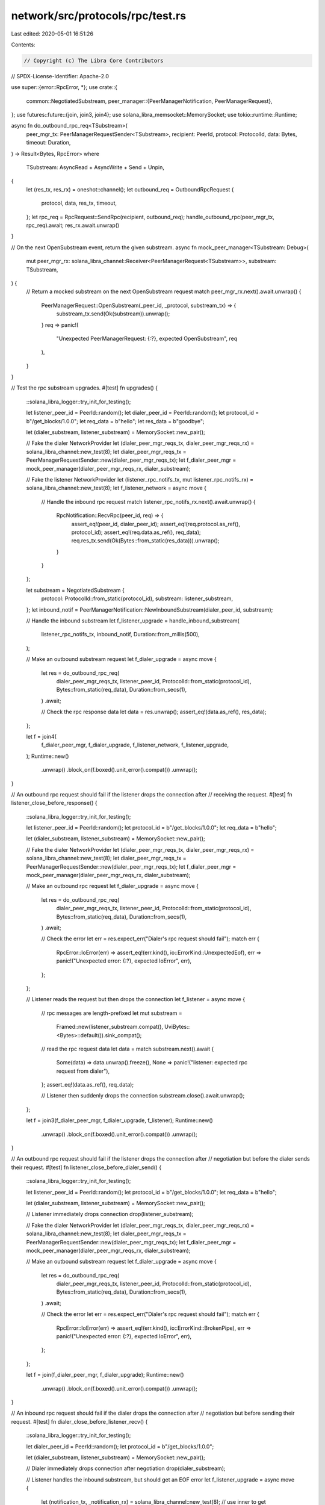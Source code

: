 network/src/protocols/rpc/test.rs
=================================

Last edited: 2020-05-01 16:51:26

Contents:

.. code-block:: rs

    // Copyright (c) The Libra Core Contributors
// SPDX-License-Identifier: Apache-2.0

use super::{error::RpcError, *};
use crate::{
    common::NegotiatedSubstream,
    peer_manager::{PeerManagerNotification, PeerManagerRequest},
};
use futures::future::{join, join3, join4};
use solana_libra_memsocket::MemorySocket;
use tokio::runtime::Runtime;

async fn do_outbound_rpc_req<TSubstream>(
    peer_mgr_tx: PeerManagerRequestSender<TSubstream>,
    recipient: PeerId,
    protocol: ProtocolId,
    data: Bytes,
    timeout: Duration,
) -> Result<Bytes, RpcError>
where
    TSubstream: AsyncRead + AsyncWrite + Send + Unpin,
{
    let (res_tx, res_rx) = oneshot::channel();
    let outbound_req = OutboundRpcRequest {
        protocol,
        data,
        res_tx,
        timeout,
    };
    let rpc_req = RpcRequest::SendRpc(recipient, outbound_req);
    handle_outbound_rpc(peer_mgr_tx, rpc_req).await;
    res_rx.await.unwrap()
}

// On the next OpenSubstream event, return the given substream.
async fn mock_peer_manager<TSubstream: Debug>(
    mut peer_mgr_rx: solana_libra_channel::Receiver<PeerManagerRequest<TSubstream>>,
    substream: TSubstream,
) {
    // Return a mocked substream on the next OpenSubstream request
    match peer_mgr_rx.next().await.unwrap() {
        PeerManagerRequest::OpenSubstream(_peer_id, _protocol, substream_tx) => {
            substream_tx.send(Ok(substream)).unwrap();
        }
        req => panic!(
            "Unexpected PeerManagerRequest: {:?}, expected OpenSubstream",
            req
        ),
    }
}

// Test the rpc substream upgrades.
#[test]
fn upgrades() {
    ::solana_libra_logger::try_init_for_testing();

    let listener_peer_id = PeerId::random();
    let dialer_peer_id = PeerId::random();
    let protocol_id = b"/get_blocks/1.0.0";
    let req_data = b"hello";
    let res_data = b"goodbye";

    let (dialer_substream, listener_substream) = MemorySocket::new_pair();

    // Fake the dialer NetworkProvider
    let (dialer_peer_mgr_reqs_tx, dialer_peer_mgr_reqs_rx) = solana_libra_channel::new_test(8);
    let dialer_peer_mgr_reqs_tx = PeerManagerRequestSender::new(dialer_peer_mgr_reqs_tx);
    let f_dialer_peer_mgr = mock_peer_manager(dialer_peer_mgr_reqs_rx, dialer_substream);

    // Fake the listener NetworkProvider
    let (listener_rpc_notifs_tx, mut listener_rpc_notifs_rx) = solana_libra_channel::new_test(8);
    let f_listener_network = async move {
        // Handle the inbound rpc request
        match listener_rpc_notifs_rx.next().await.unwrap() {
            RpcNotification::RecvRpc(peer_id, req) => {
                assert_eq!(peer_id, dialer_peer_id);
                assert_eq!(req.protocol.as_ref(), protocol_id);
                assert_eq!(req.data.as_ref(), req_data);
                req.res_tx.send(Ok(Bytes::from_static(res_data))).unwrap();
            }
        }
    };

    let substream = NegotiatedSubstream {
        protocol: ProtocolId::from_static(protocol_id),
        substream: listener_substream,
    };
    let inbound_notif = PeerManagerNotification::NewInboundSubstream(dialer_peer_id, substream);

    // Handle the inbound substream
    let f_listener_upgrade = handle_inbound_substream(
        listener_rpc_notifs_tx,
        inbound_notif,
        Duration::from_millis(500),
    );

    // Make an outbound substream request
    let f_dialer_upgrade = async move {
        let res = do_outbound_rpc_req(
            dialer_peer_mgr_reqs_tx,
            listener_peer_id,
            ProtocolId::from_static(protocol_id),
            Bytes::from_static(req_data),
            Duration::from_secs(1),
        )
        .await;

        // Check the rpc response data
        let data = res.unwrap();
        assert_eq!(data.as_ref(), res_data);
    };

    let f = join4(
        f_dialer_peer_mgr,
        f_dialer_upgrade,
        f_listener_network,
        f_listener_upgrade,
    );
    Runtime::new()
        .unwrap()
        .block_on(f.boxed().unit_error().compat())
        .unwrap();
}

// An outbound rpc request should fail if the listener drops the connection after
// receiving the request.
#[test]
fn listener_close_before_response() {
    ::solana_libra_logger::try_init_for_testing();

    let listener_peer_id = PeerId::random();
    let protocol_id = b"/get_blocks/1.0.0";
    let req_data = b"hello";

    let (dialer_substream, listener_substream) = MemorySocket::new_pair();

    // Fake the dialer NetworkProvider
    let (dialer_peer_mgr_reqs_tx, dialer_peer_mgr_reqs_rx) = solana_libra_channel::new_test(8);
    let dialer_peer_mgr_reqs_tx = PeerManagerRequestSender::new(dialer_peer_mgr_reqs_tx);
    let f_dialer_peer_mgr = mock_peer_manager(dialer_peer_mgr_reqs_rx, dialer_substream);

    // Make an outbound rpc request
    let f_dialer_upgrade = async move {
        let res = do_outbound_rpc_req(
            dialer_peer_mgr_reqs_tx,
            listener_peer_id,
            ProtocolId::from_static(protocol_id),
            Bytes::from_static(req_data),
            Duration::from_secs(1),
        )
        .await;

        // Check the error
        let err = res.expect_err("Dialer's rpc request should fail");
        match err {
            RpcError::IoError(err) => assert_eq!(err.kind(), io::ErrorKind::UnexpectedEof),
            err => panic!("Unexpected error: {:?}, expected IoError", err),
        };
    };

    // Listener reads the request but then drops the connection
    let f_listener = async move {
        // rpc messages are length-prefixed
        let mut substream =
            Framed::new(listener_substream.compat(), UviBytes::<Bytes>::default()).sink_compat();
        // read the rpc request data
        let data = match substream.next().await {
            Some(data) => data.unwrap().freeze(),
            None => panic!("listener: expected rpc request from dialer"),
        };
        assert_eq!(data.as_ref(), req_data);

        // Listener then suddenly drops the connection
        substream.close().await.unwrap();
    };

    let f = join3(f_dialer_peer_mgr, f_dialer_upgrade, f_listener);
    Runtime::new()
        .unwrap()
        .block_on(f.boxed().unit_error().compat())
        .unwrap();
}

// An outbound rpc request should fail if the listener drops the connection after
// negotiation but before the dialer sends their request.
#[test]
fn listener_close_before_dialer_send() {
    ::solana_libra_logger::try_init_for_testing();

    let listener_peer_id = PeerId::random();
    let protocol_id = b"/get_blocks/1.0.0";
    let req_data = b"hello";

    let (dialer_substream, listener_substream) = MemorySocket::new_pair();

    // Listener immediately drops connection
    drop(listener_substream);

    // Fake the dialer NetworkProvider
    let (dialer_peer_mgr_reqs_tx, dialer_peer_mgr_reqs_rx) = solana_libra_channel::new_test(8);
    let dialer_peer_mgr_reqs_tx = PeerManagerRequestSender::new(dialer_peer_mgr_reqs_tx);
    let f_dialer_peer_mgr = mock_peer_manager(dialer_peer_mgr_reqs_rx, dialer_substream);

    // Make an outbound substream request
    let f_dialer_upgrade = async move {
        let res = do_outbound_rpc_req(
            dialer_peer_mgr_reqs_tx,
            listener_peer_id,
            ProtocolId::from_static(protocol_id),
            Bytes::from_static(req_data),
            Duration::from_secs(1),
        )
        .await;

        // Check the error
        let err = res.expect_err("Dialer's rpc request should fail");
        match err {
            RpcError::IoError(err) => assert_eq!(err.kind(), io::ErrorKind::BrokenPipe),
            err => panic!("Unexpected error: {:?}, expected IoError", err),
        };
    };

    let f = join(f_dialer_peer_mgr, f_dialer_upgrade);
    Runtime::new()
        .unwrap()
        .block_on(f.boxed().unit_error().compat())
        .unwrap();
}

// An inbound rpc request should fail if the dialer drops the connection after
// negotiation but before sending their request.
#[test]
fn dialer_close_before_listener_recv() {
    ::solana_libra_logger::try_init_for_testing();

    let dialer_peer_id = PeerId::random();
    let protocol_id = b"/get_blocks/1.0.0";

    let (dialer_substream, listener_substream) = MemorySocket::new_pair();

    // Dialer immediately drops connection after negotiation
    drop(dialer_substream);

    // Listener handles the inbound substream, but should get an EOF error
    let f_listener_upgrade = async move {
        let (notification_tx, _notification_rx) = solana_libra_channel::new_test(8);
        // use inner to get Result
        let res = handle_inbound_substream_inner(
            notification_tx,
            dialer_peer_id,
            ProtocolId::from_static(protocol_id),
            listener_substream,
        )
        .await;

        // Check the error
        let err = res.expect_err("Listener's rpc handler should fail");
        match err {
            RpcError::IoError(err) => assert_eq!(err.kind(), io::ErrorKind::UnexpectedEof),
            err => panic!("Unexpected error: {:?}, expected IoError", err),
        };
    };

    Runtime::new()
        .unwrap()
        .block_on(f_listener_upgrade.boxed().unit_error().compat())
        .unwrap();
}

// An inbound rpc request should fail if the dialer drops the connection before
// reading out the response.
#[test]
fn dialer_close_before_listener_send() {
    ::solana_libra_logger::try_init_for_testing();

    let dialer_peer_id = PeerId::random();
    let protocol_id = b"/get_blocks/1.0.0";
    let req_data = b"hello";
    let res_data = b"goodbye";

    let (dialer_substream, listener_substream) = MemorySocket::new_pair();

    // Fake the listener NetworkProvider
    let (listener_rpc_notifs_tx, mut listener_rpc_notifs_rx) = solana_libra_channel::new_test(8);
    let f_listener_network = async move {
        // Handle the inbound rpc request
        match listener_rpc_notifs_rx.next().await.unwrap() {
            RpcNotification::RecvRpc(peer_id, req) => {
                assert_eq!(peer_id, dialer_peer_id);
                assert_eq!(req.protocol.as_ref(), protocol_id);
                assert_eq!(req.data.as_ref(), req_data);
                req.res_tx.send(Ok(Bytes::from_static(res_data))).unwrap();
            }
        }
    };

    // Listener handles the inbound substream, but should get a broken pipe error
    let f_listener_upgrade = async move {
        // use inner to get Result
        let res = handle_inbound_substream_inner(
            listener_rpc_notifs_tx,
            dialer_peer_id,
            ProtocolId::from_static(protocol_id),
            listener_substream,
        )
        .await;

        // Check the error
        let err = res.expect_err("Listener's rpc handler should fail");
        match err {
            RpcError::IoError(err) => assert_eq!(err.kind(), io::ErrorKind::BrokenPipe),
            err => panic!("Unexpected error: {:?}, expected IoError", err),
        };
    };

    let f_dialer_upgrade = async move {
        // Rpc messages are length-prefixed.
        let mut substream =
            Framed::new(dialer_substream.compat(), UviBytes::default()).sink_compat();
        // Send the rpc request data.
        substream
            .buffered_send(Bytes::from_static(req_data))
            .await
            .unwrap();
        // Dialer then suddenly drops the connection
        substream.close().await.unwrap();
    };

    let f = join3(f_listener_network, f_listener_upgrade, f_dialer_upgrade);
    Runtime::new()
        .unwrap()
        .block_on(f.boxed().unit_error().compat())
        .unwrap();
}

// Sending two requests should fail
#[test]
fn dialer_sends_two_requests_err() {
    ::solana_libra_logger::try_init_for_testing();

    let dialer_peer_id = PeerId::random();
    let protocol_id = b"/get_blocks/1.0.0";
    let req_data = b"hello";

    let (dialer_substream, listener_substream) = MemorySocket::new_pair();

    // Listener handles the inbound substream, but should get an EOF error
    let f_listener_upgrade = async move {
        let (notification_tx, _notification_rx) = solana_libra_channel::new_test(8);
        // use inner to get Result
        let res = handle_inbound_substream_inner(
            notification_tx,
            dialer_peer_id,
            ProtocolId::from_static(protocol_id),
            listener_substream,
        )
        .await;

        // Check the error
        let err = res.expect_err("Listener's rpc handler should fail");
        match err {
            RpcError::UnexpectedRpcRequest => {}
            err => panic!("Unexpected error: {:?}, expected UnexpectedRpcRequest", err),
        };
    };

    let f_dialer_upgrade = async move {
        // Rpc messages are length-prefixed.
        let mut substream =
            Framed::new(dialer_substream.compat(), UviBytes::default()).sink_compat();
        // Send the rpc request data.
        substream
            .buffered_send(Bytes::from_static(req_data))
            .await
            .unwrap();
        // ERROR: Send _another_ rpc request data in the same substream.
        substream
            .buffered_send(Bytes::from_static(req_data))
            .await
            .unwrap();
        // Dialer half-closes
        substream.close().await.unwrap();
        // Listener should RST substream
        if let Some(res) = substream.next().await {
            panic!("Unexpected response; expected None: {:?}", res);
        }
    };

    let f = join(f_listener_upgrade, f_dialer_upgrade);

    Runtime::new()
        .unwrap()
        .block_on(f.boxed().unit_error().compat())
        .unwrap();
}

// Test that outbound rpc calls will timeout.
#[test]
fn outbound_rpc_timeout() {
    ::solana_libra_logger::try_init_for_testing();

    let listener_peer_id = PeerId::random();
    let protocol_id = b"/get_blocks/1.0.0";
    let req_data = b"hello";

    // Listener hangs after negotiation
    let (dialer_substream, _listener_substream) = MemorySocket::new_pair();

    // Fake the dialer NetworkProvider
    let (dialer_peer_mgr_reqs_tx, dialer_peer_mgr_reqs_rx) = solana_libra_channel::new_test(8);
    let dialer_peer_mgr_reqs_tx = PeerManagerRequestSender::new(dialer_peer_mgr_reqs_tx);
    let f_dialer_peer_mgr = mock_peer_manager(dialer_peer_mgr_reqs_rx, dialer_substream);

    // Make an outbound substream request; listener hangs so this should timeout.
    let f_dialer_upgrade = async move {
        let res = do_outbound_rpc_req(
            dialer_peer_mgr_reqs_tx,
            listener_peer_id,
            ProtocolId::from_static(protocol_id),
            Bytes::from_static(req_data),
            Duration::from_millis(100),
        )
        .await;

        // Check error is timeout error
        let err = res.expect_err("Dialer's rpc request should fail");
        match err {
            RpcError::TimedOut => {}
            err => panic!("Unexpected error: {:?}, expected TimedOut", err),
        };
    };

    let f = join(f_dialer_peer_mgr, f_dialer_upgrade);
    Runtime::new()
        .unwrap()
        .block_on(f.boxed().unit_error().compat())
        .unwrap();
}

// Test that inbound rpc calls will timeout.
#[test]
fn inbound_rpc_timeout() {
    ::solana_libra_logger::try_init_for_testing();

    let dialer_peer_id = PeerId::random();
    let protocol_id = b"/get_blocks/1.0.0";

    // Dialer hangs after negotiation
    let (_dialer_substream, listener_substream) = MemorySocket::new_pair();
    let (listener_rpc_notifs_tx, _listener_rpc_notifs_rx) = solana_libra_channel::new_test(8);

    // Handle the inbound substream
    let substream = NegotiatedSubstream {
        protocol: ProtocolId::from_static(protocol_id),
        substream: listener_substream,
    };
    let inbound_notif = PeerManagerNotification::NewInboundSubstream(dialer_peer_id, substream);
    let f_listener_upgrade = handle_inbound_substream(
        listener_rpc_notifs_tx,
        inbound_notif,
        Duration::from_millis(100),
    );

    // The listener future should complete (with a timeout) despite the dialer
    // hanging.
    Runtime::new()
        .unwrap()
        .block_on(f_listener_upgrade.boxed().unit_error().compat())
        .unwrap();
}

// Test that outbound rpcs can be canceled before sending
#[test]
fn outbound_cancellation_before_send() {
    ::solana_libra_logger::try_init_for_testing();

    let listener_peer_id = PeerId::random();
    let protocol_id = b"/get_blocks/1.0.0";
    let req_data = b"hello";

    // Fake the dialer NetworkProvider channels
    let (dialer_peer_mgr_reqs_tx, _dialer_peer_mgr_reqs_rx) = solana_libra_channel::new_test(8);
    let dialer_peer_mgr_reqs_tx =
        PeerManagerRequestSender::<MemorySocket>::new(dialer_peer_mgr_reqs_tx);

    // build the rpc request future
    let (res_tx, res_rx) = oneshot::channel();
    let outbound_req = OutboundRpcRequest {
        protocol: ProtocolId::from_static(protocol_id),
        data: Bytes::from_static(req_data),
        res_tx,
        timeout: Duration::from_secs(1),
    };
    let rpc_req = RpcRequest::SendRpc(listener_peer_id, outbound_req);
    let f_rpc = handle_outbound_rpc(dialer_peer_mgr_reqs_tx, rpc_req);

    // drop res_rx to cancel the rpc request
    drop(res_rx);

    // the rpc request should finish (from the cancellation) even though there is
    // no remote peer
    Runtime::new()
        .unwrap()
        .block_on(f_rpc.boxed().unit_error().compat())
        .unwrap();
}

// Test that outbound rpcs can be canceled while receiving response data.
#[test]
fn outbound_cancellation_recv() {
    ::solana_libra_logger::try_init_for_testing();

    let mut rt = Runtime::new().unwrap();
    let executor = rt.executor();

    let listener_peer_id = PeerId::random();
    let protocol_id = b"/get_blocks/1.0.0";
    let req_data = b"hello";
    let res_data = b"goodbye";

    let (dialer_substream, listener_substream) = MemorySocket::new_pair();

    // Fake the dialer NetworkProvider
    let (dialer_peer_mgr_reqs_tx, dialer_peer_mgr_reqs_rx) = solana_libra_channel::new_test(8);
    let dialer_peer_mgr_reqs_tx = PeerManagerRequestSender::new(dialer_peer_mgr_reqs_tx);
    let f_dialer_peer_mgr = mock_peer_manager(dialer_peer_mgr_reqs_rx, dialer_substream);

    // triggered when listener finishes reading response to notify dialer to cancel
    let (cancel_tx, cancel_rx) = oneshot::channel::<()>();
    // triggered when dialer finishes canceling the request to notify listener to
    // try sending.
    let (cancel_done_tx, cancel_done_rx) = oneshot::channel::<()>();

    // Make an outbound rpc request but then cancel it after sending
    let f_dialer_upgrade = async move {
        let (res_tx, res_rx) = oneshot::channel();
        let mut res_rx = res_rx.fuse();

        let outbound_req = OutboundRpcRequest {
            protocol: ProtocolId::from_static(protocol_id),
            data: Bytes::from_static(req_data),
            res_tx,
            timeout: Duration::from_secs(1),
        };
        let rpc_req = RpcRequest::SendRpc(listener_peer_id, outbound_req);
        let (f_rpc, f_rpc_done) =
            handle_outbound_rpc(dialer_peer_mgr_reqs_tx, rpc_req).remote_handle();
        executor.spawn(f_rpc.unit_error().boxed().compat());

        futures::select! {
            res = res_rx => panic!("dialer: expected cancellation signal, rpc call finished unexpectedly: {:?}", res),
            _ = cancel_rx.fuse() => {
                // drop res_rx to cancel rpc call
                drop(res_rx);

                // wait for rpc to finish cancellation
                f_rpc_done.await;

                // notify listener that cancel is finished so it can try sending
                cancel_done_tx.send(()).unwrap();
            }
        }
    };

    // Listener reads the request but then fails to send because the dialer canceled
    let f_listener = async move {
        // rpc messages are length-prefixed
        let mut substream =
            Framed::new(listener_substream.compat(), UviBytes::<Bytes>::default()).sink_compat();
        // read the rpc request data
        let data = match substream.next().await {
            Some(data) => data.unwrap().freeze(),
            None => panic!("listener: Expected rpc request from dialer"),
        };
        assert_eq!(data.as_ref(), req_data);
        // wait for dialer's half-close
        match substream.next().await {
            None => {}
            res => panic!("listener: Expected half-close: {:?}", res),
        }

        // trigger dialer cancel
        drop(cancel_tx);

        // wait for dialer to finish cancelling
        cancel_done_rx.await.unwrap();

        // should get an error when trying to send
        match substream.send(Bytes::from_static(res_data)).await {
            Err(err) => assert_eq!(io::ErrorKind::BrokenPipe, err.kind()),
            res => panic!("listener: Unexpected result: {:?}", res),
        }
    };

    let f = join3(f_dialer_peer_mgr, f_dialer_upgrade, f_listener);
    rt.block_on(f.boxed().unit_error().compat()).unwrap();
}

// Test the full rpc protocol actor.
#[test]
fn rpc_protocol() {
    ::solana_libra_logger::try_init_for_testing();

    let listener_peer_id = PeerId::random();
    let dialer_peer_id = PeerId::random();
    let protocol_id = b"/get_blocks/1.0.0";
    let req_data = b"hello";
    let res_data = b"goodbye";

    let mut rt = Runtime::new().unwrap();

    let (dialer_substream, listener_substream) = MemorySocket::new_pair();

    // Set up the dialer Rpc protocol actor
    let (mut dialer_rpc_tx, dialer_rpc_rx) = solana_libra_channel::new_test(8);
    let (_, dialer_peer_mgr_notifs_rx) = solana_libra_channel::new_test(8);
    let (dialer_peer_mgr_reqs_tx, mut dialer_peer_mgr_reqs_rx) = solana_libra_channel::new_test(8);
    let dialer_peer_mgr_reqs_tx = PeerManagerRequestSender::new(dialer_peer_mgr_reqs_tx);
    let (rpc_handler_tx, _) = solana_libra_channel::new_test(8);
    let dialer_rpc = Rpc::new(
        rt.executor(),
        dialer_rpc_rx,
        dialer_peer_mgr_notifs_rx,
        dialer_peer_mgr_reqs_tx,
        rpc_handler_tx,
        Duration::from_millis(500),
        10,
        10,
    );

    // Fake the dialer NetworkProvider
    let f_dialer_network = async move {
        let (res_tx, res_rx) = oneshot::channel();

        let req = OutboundRpcRequest {
            protocol: ProtocolId::from_static(protocol_id),
            data: Bytes::from_static(req_data),
            res_tx,
            timeout: Duration::from_secs(1),
        };

        // Tell Rpc to send an rpc request
        dialer_rpc_tx
            .send(RpcRequest::SendRpc(listener_peer_id, req))
            .await
            .unwrap();

        // Fulfill the open substream request
        match dialer_peer_mgr_reqs_rx.next().await.unwrap() {
            PeerManagerRequest::OpenSubstream(peer_id, protocol, substream_tx) => {
                assert_eq!(peer_id, listener_peer_id);
                assert_eq!(protocol.as_ref(), protocol_id);
                substream_tx.send(Ok(dialer_substream)).unwrap();
            }
            _ => {
                unreachable!();
            }
        }

        // Check the rpc response data
        let data = res_rx.await.unwrap().unwrap();
        assert_eq!(data.as_ref(), res_data);
    };

    // Set up the listener Rpc protocol actor
    let (_, listener_rpc_reqs_rx) = solana_libra_channel::new_test(8);
    let (mut listener_peer_mgr_notifs_tx, listener_peer_mgr_notifs_rx) =
        solana_libra_channel::new_test(8);
    let (listener_peer_mgr_reqs_tx, _) = solana_libra_channel::new_test(8);
    let listener_peer_mgr_reqs_tx = PeerManagerRequestSender::new(listener_peer_mgr_reqs_tx);
    let (listener_rpc_notifs_tx, mut listener_rpc_notifs_rx) = solana_libra_channel::new_test(8);
    let listener_rpc = Rpc::new(
        rt.executor(),
        listener_rpc_reqs_rx,
        listener_peer_mgr_notifs_rx,
        listener_peer_mgr_reqs_tx,
        listener_rpc_notifs_tx,
        Duration::from_millis(500),
        10,
        10,
    );

    // Fake the listener NetworkProvider
    let f_listener_network = async move {
        // Notify Rpc of a new inbound substream

        listener_peer_mgr_notifs_tx
            .send(PeerManagerNotification::NewInboundSubstream(
                dialer_peer_id,
                NegotiatedSubstream {
                    protocol: ProtocolId::from_static(protocol_id),
                    substream: listener_substream,
                },
            ))
            .await
            .unwrap();

        // Handle the inbound rpc request
        match listener_rpc_notifs_rx.next().await.unwrap() {
            RpcNotification::RecvRpc(peer_id, req) => {
                assert_eq!(peer_id, dialer_peer_id);
                assert_eq!(req.protocol.as_ref(), protocol_id);
                assert_eq!(req.data.as_ref(), req_data);
                req.res_tx.send(Ok(Bytes::from_static(res_data))).unwrap();
            }
        }
    };

    let f = join4(
        f_listener_network,
        listener_rpc.start(),
        f_dialer_network,
        dialer_rpc.start(),
    );
    rt.block_on(f.boxed().unit_error().compat()).unwrap();
}


